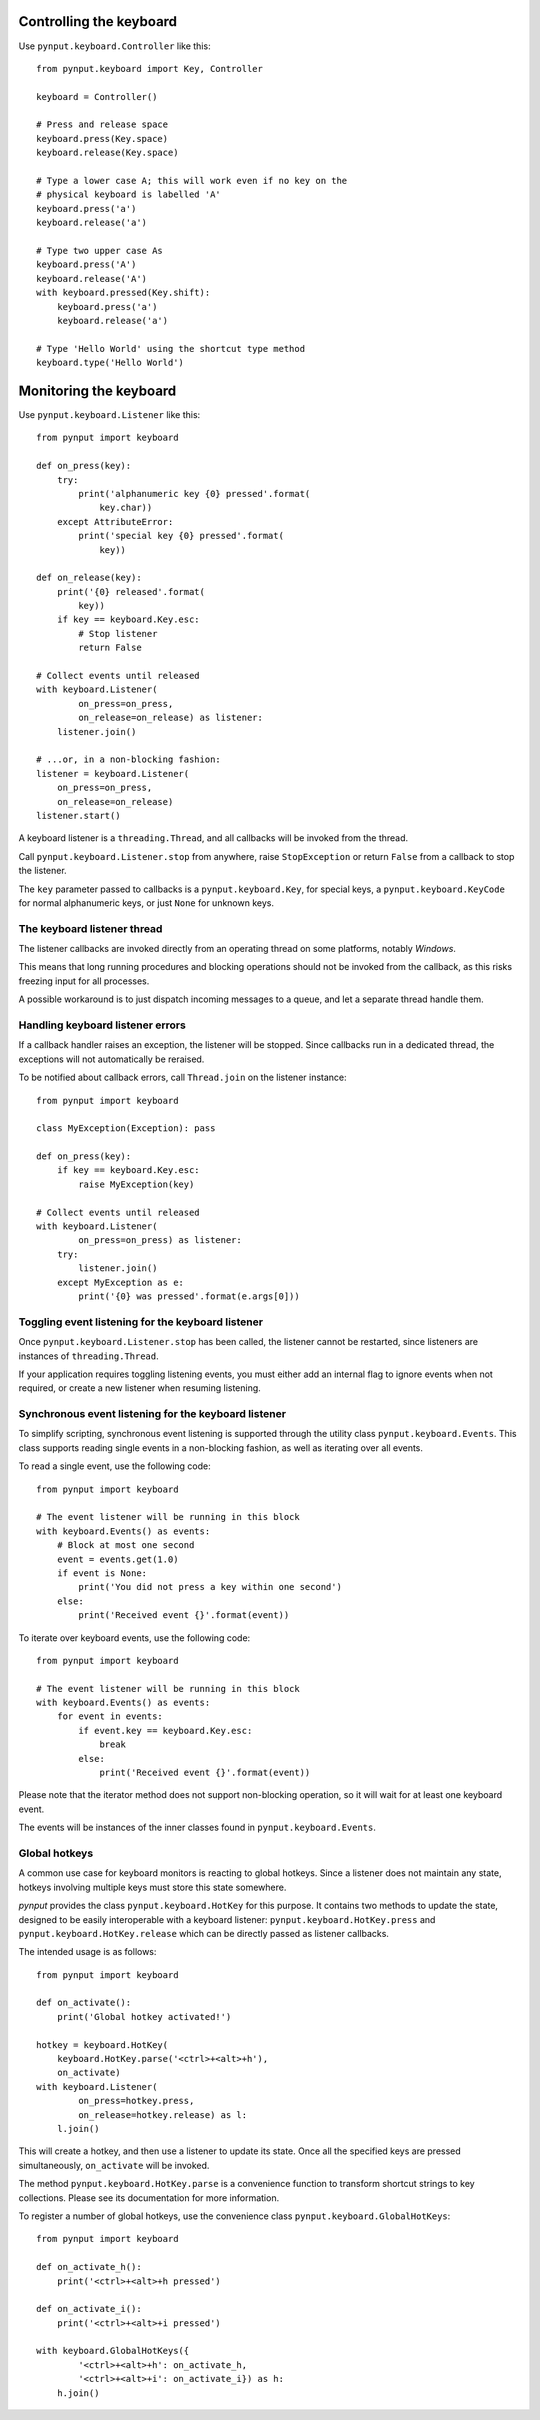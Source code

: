 Controlling the keyboard
------------------------

Use ``pynput.keyboard.Controller`` like this::

    from pynput.keyboard import Key, Controller

    keyboard = Controller()

    # Press and release space
    keyboard.press(Key.space)
    keyboard.release(Key.space)

    # Type a lower case A; this will work even if no key on the
    # physical keyboard is labelled 'A'
    keyboard.press('a')
    keyboard.release('a')

    # Type two upper case As
    keyboard.press('A')
    keyboard.release('A')
    with keyboard.pressed(Key.shift):
        keyboard.press('a')
        keyboard.release('a')

    # Type 'Hello World' using the shortcut type method
    keyboard.type('Hello World')


Monitoring the keyboard
-----------------------

Use ``pynput.keyboard.Listener`` like this::

    from pynput import keyboard

    def on_press(key):
        try:
            print('alphanumeric key {0} pressed'.format(
                key.char))
        except AttributeError:
            print('special key {0} pressed'.format(
                key))

    def on_release(key):
        print('{0} released'.format(
            key))
        if key == keyboard.Key.esc:
            # Stop listener
            return False

    # Collect events until released
    with keyboard.Listener(
            on_press=on_press,
            on_release=on_release) as listener:
        listener.join()

    # ...or, in a non-blocking fashion:
    listener = keyboard.Listener(
        on_press=on_press,
        on_release=on_release)
    listener.start()

A keyboard listener is a ``threading.Thread``, and all callbacks will be
invoked from the thread.

Call ``pynput.keyboard.Listener.stop`` from anywhere, raise ``StopException``
or return ``False`` from a callback to stop the listener.

The ``key`` parameter passed to callbacks is a ``pynput.keyboard.Key``, for
special keys, a ``pynput.keyboard.KeyCode`` for normal alphanumeric keys, or
just ``None`` for unknown keys.


The keyboard listener thread
~~~~~~~~~~~~~~~~~~~~~~~~~~~~

The listener callbacks are invoked directly from an operating thread on some
platforms, notably *Windows*.

This means that long running procedures and blocking operations should not be
invoked from the callback, as this risks freezing input for all processes.

A possible workaround is to just dispatch incoming messages to a queue, and let
a separate thread handle them.


Handling keyboard listener errors
~~~~~~~~~~~~~~~~~~~~~~~~~~~~~~~~~

If a callback handler raises an exception, the listener will be stopped. Since
callbacks run in a dedicated thread, the exceptions will not automatically be
reraised.

To be notified about callback errors, call ``Thread.join`` on the listener
instance::

    from pynput import keyboard

    class MyException(Exception): pass

    def on_press(key):
        if key == keyboard.Key.esc:
            raise MyException(key)

    # Collect events until released
    with keyboard.Listener(
            on_press=on_press) as listener:
        try:
            listener.join()
        except MyException as e:
            print('{0} was pressed'.format(e.args[0]))


Toggling event listening for the keyboard listener
~~~~~~~~~~~~~~~~~~~~~~~~~~~~~~~~~~~~~~~~~~~~~~~~~~

Once ``pynput.keyboard.Listener.stop`` has been called, the listener cannot be
restarted, since listeners are instances of ``threading.Thread``.

If your application requires toggling listening events, you must either add an
internal flag to ignore events when not required, or create a new listener when
resuming listening.


Synchronous event listening for the keyboard listener
~~~~~~~~~~~~~~~~~~~~~~~~~~~~~~~~~~~~~~~~~~~~~~~~~~~~~

To simplify scripting, synchronous event listening is supported through the
utility class ``pynput.keyboard.Events``. This class supports reading single
events in a non-blocking fashion, as well as iterating over all events.

To read a single event, use the following code::

    from pynput import keyboard

    # The event listener will be running in this block
    with keyboard.Events() as events:
        # Block at most one second
        event = events.get(1.0)
        if event is None:
            print('You did not press a key within one second')
        else:
            print('Received event {}'.format(event))

To iterate over keyboard events, use the following code::

    from pynput import keyboard

    # The event listener will be running in this block
    with keyboard.Events() as events:
        for event in events:
            if event.key == keyboard.Key.esc:
                break
            else:
                print('Received event {}'.format(event))

Please note that the iterator method does not support non-blocking operation,
so it will wait for at least one keyboard event.

The events will be instances of the inner classes found in
``pynput.keyboard.Events``.


Global hotkeys
~~~~~~~~~~~~~~

A common use case for keyboard monitors is reacting to global hotkeys. Since a
listener does not maintain any state, hotkeys involving multiple keys must
store this state somewhere.

*pynput* provides the class ``pynput.keyboard.HotKey`` for this purpose. It
contains two methods to update the state, designed to be easily interoperable
with a keyboard listener: ``pynput.keyboard.HotKey.press`` and
``pynput.keyboard.HotKey.release`` which can be directly passed as listener
callbacks.

The intended usage is as follows::

    from pynput import keyboard

    def on_activate():
        print('Global hotkey activated!')

    hotkey = keyboard.HotKey(
        keyboard.HotKey.parse('<ctrl>+<alt>+h'),
        on_activate)
    with keyboard.Listener(
            on_press=hotkey.press,
            on_release=hotkey.release) as l:
        l.join()

This will create a hotkey, and then use a listener to update its state. Once
all the specified keys are pressed simultaneously, ``on_activate`` will be
invoked.

The method ``pynput.keyboard.HotKey.parse`` is a convenience function to
transform shortcut strings to key collections. Please see its documentation for
more information.

To register a number of global hotkeys, use the convenience class
``pynput.keyboard.GlobalHotKeys``::

    from pynput import keyboard

    def on_activate_h():
        print('<ctrl>+<alt>+h pressed')

    def on_activate_i():
        print('<ctrl>+<alt>+i pressed')

    with keyboard.GlobalHotKeys({
            '<ctrl>+<alt>+h': on_activate_h,
            '<ctrl>+<alt>+i': on_activate_i}) as h:
        h.join()
